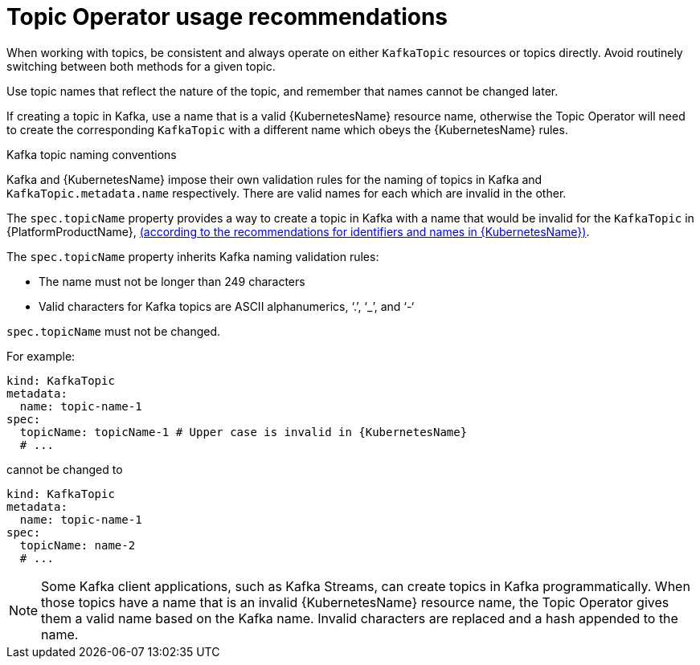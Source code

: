 // Module included in the following assemblies:
//
// topic-operator.adoc

[id='topic-operator-usage-recommendations-{context}']
= Topic Operator usage recommendations

When working with topics, be consistent and always operate on either `KafkaTopic` resources or topics directly. Avoid routinely switching between both methods for a given topic.

Use topic names that reflect the nature of the topic, and remember that names cannot be changed later.

If creating a topic in Kafka, use a name that is a valid {KubernetesName} resource name, otherwise the Topic Operator will need to create the corresponding `KafkaTopic` with a different name which obeys the {KubernetesName} rules.

.Kafka topic naming conventions

Kafka and {KubernetesName} impose their own validation rules for the naming of topics in Kafka and `KafkaTopic.metadata.name` respectively.
There are valid names for each which are invalid in the other.

The `spec.topicName` property provides a way to create a topic in Kafka with a name that would be invalid for the `KafkaTopic` in {PlatformProductName}, link:https://github.com/kubernetes/community/blob/master/contributors/design-proposals/architecture/identifiers.md[(according to the recommendations for identifiers and names in {KubernetesName})^].

The `spec.topicName` property inherits Kafka naming validation rules:

* The name must not be longer than 249 characters
* Valid characters for Kafka topics are ASCII alphanumerics, ‘.’, ‘_’, and ‘-‘

`spec.topicName` must not be changed.

For example:

[source,yaml]
----
kind: KafkaTopic
metadata:
  name: topic-name-1
spec:
  topicName: topicName-1 # Upper case is invalid in {KubernetesName}
  # ...
----

cannot be changed to

[source,yaml]
----
kind: KafkaTopic
metadata:
  name: topic-name-1
spec:
  topicName: name-2
  # ...
----

NOTE: Some Kafka client applications, such as Kafka Streams, can create topics in Kafka programmatically. When those topics have a name that is an invalid {KubernetesName} resource name, the Topic Operator gives them a valid name based on the Kafka name. Invalid characters are replaced and a hash appended to the name.
